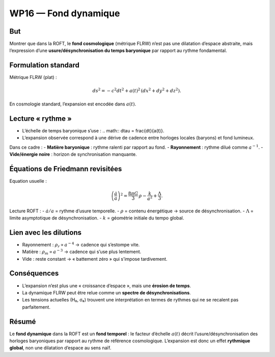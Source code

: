 .. _wp16_fond_dynamique:

WP16 — Fond dynamique
=====================

But
---
Montrer que dans la ROFT, le **fond cosmologique** (métrique FLRW)
n’est pas une dilatation d’espace abstraite,
mais l’expression d’une **usure/désynchronisation du temps baryonique**
par rapport au rythme fondamental.

Formulation standard
--------------------
Métrique FLRW (plat) :

.. math::

   ds^2 = -c^2 dt^2 + a(t)^2 \,(dx^2+dy^2+dz^2).

En cosmologie standard, l’expansion est encodée dans :math:`a(t)`.

Lecture « rythme »
------------------
- L’échelle de temps baryonique s’use :  
  .. math:: d\tau = \frac{dt}{a(t)}.
- L’expansion observée correspond à une dérive de cadence
  entre horloges locales (baryons) et fond lumineux.

Dans ce cadre :
- **Matière baryonique** : rythme ralenti par rapport au fond.  
- **Rayonnement** : rythme dilué comme :math:`a^{-1}`.  
- **Vide/énergie noire** : horizon de synchronisation manquante.

Équations de Friedmann revisitées
---------------------------------
Equation usuelle :

.. math::

   \left(\frac{\dot a}{a}\right)^2
   = \frac{8\pi G}{3}\,\rho - \frac{k}{a^2} + \frac{\Lambda}{3}.

Lecture ROFT :
- :math:`\dot a / a` = rythme d’usure temporelle.  
- :math:`\rho` = contenu énergétique → source de désynchronisation.  
- :math:`\Lambda` = limite asymptotique de désynchronisation.  
- :math:`k` = géométrie initiale du tempo global.

Lien avec les dilutions
-----------------------
- Rayonnement : :math:`\rho_r \propto a^{-4}` → cadence qui s’estompe vite.  
- Matière : :math:`\rho_m \propto a^{-3}` → cadence qui s’use plus lentement.  
- Vide : reste constant → « battement zéro » qui s’impose tardivement.

Conséquences
------------
- L’expansion n’est plus une « croissance d’espace », mais une **érosion de temps**.  
- La dynamique FLRW peut être relue comme un **spectre de désynchronisations**.  
- Les tensions actuelles (H₀, σ₈) trouvent une interprétation en termes de rythmes
  qui ne se recalent pas parfaitement.

Résumé
------
Le **fond dynamique** dans la ROFT est un **fond temporel** :  
le facteur d’échelle :math:`a(t)` décrit l’usure/désynchronisation des horloges baryoniques
par rapport au rythme de référence cosmologique.  
L’expansion est donc un effet **rythmique global**, non une dilatation d’espace au sens naïf.

.. seealso::

   - :doc:`wp15_renormalisation`
